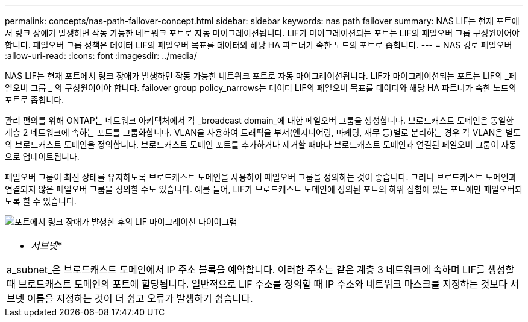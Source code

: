---
permalink: concepts/nas-path-failover-concept.html 
sidebar: sidebar 
keywords: nas path failover 
summary: NAS LIF는 현재 포트에서 링크 장애가 발생하면 작동 가능한 네트워크 포트로 자동 마이그레이션됩니다. LIF가 마이그레이션되는 포트는 LIF의 페일오버 그룹 구성원이어야 합니다. 페일오버 그룹 정책은 데이터 LIF의 페일오버 목표를 데이터와 해당 HA 파트너가 속한 노드의 포트로 좁힙니다. 
---
= NAS 경로 페일오버
:allow-uri-read: 
:icons: font
:imagesdir: ../media/


[role="lead"]
NAS LIF는 현재 포트에서 링크 장애가 발생하면 작동 가능한 네트워크 포트로 자동 마이그레이션됩니다. LIF가 마이그레이션되는 포트는 LIF의 _페일오버 그룹 _ 의 구성원이어야 합니다. failover group policy_narrows는 데이터 LIF의 페일오버 목표를 데이터와 해당 HA 파트너가 속한 노드의 포트로 좁힙니다.

관리 편의를 위해 ONTAP는 네트워크 아키텍처에서 각 _broadcast domain_에 대한 페일오버 그룹을 생성합니다. 브로드캐스트 도메인은 동일한 계층 2 네트워크에 속하는 포트를 그룹화합니다. VLAN을 사용하여 트래픽을 부서(엔지니어링, 마케팅, 재무 등)별로 분리하는 경우 각 VLAN은 별도의 브로드캐스트 도메인을 정의합니다. 브로드캐스트 도메인 포트를 추가하거나 제거할 때마다 브로드캐스트 도메인과 연결된 페일오버 그룹이 자동으로 업데이트됩니다.

페일오버 그룹이 최신 상태를 유지하도록 브로드캐스트 도메인을 사용하여 페일오버 그룹을 정의하는 것이 좋습니다. 그러나 브로드캐스트 도메인과 연결되지 않은 페일오버 그룹을 정의할 수도 있습니다. 예를 들어, LIF가 브로드캐스트 도메인에 정의된 포트의 하위 집합에 있는 포트에만 페일오버되도록 할 수 있습니다.

image:nas-lif-migration.gif["포트에서 링크 장애가 발생한 후의 LIF 마이그레이션 다이어그램"]

|===


 a| 
* _서브넷_*

a_subnet_은 브로드캐스트 도메인에서 IP 주소 블록을 예약합니다. 이러한 주소는 같은 계층 3 네트워크에 속하며 LIF를 생성할 때 브로드캐스트 도메인의 포트에 할당됩니다. 일반적으로 LIF 주소를 정의할 때 IP 주소와 네트워크 마스크를 지정하는 것보다 서브넷 이름을 지정하는 것이 더 쉽고 오류가 발생하기 쉽습니다.

|===